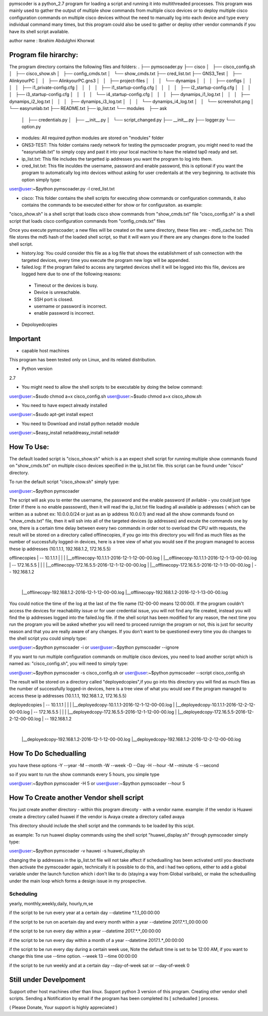 pymscoder is a python_2.7 program for loading a script and running it into multithreaded processes.
This program was mainly used to gather the output of multiple show commands from multiple cisco devices or to deploy multiple cisco configuration commands on multiple cisco devices without the need to manually log into each device and type every individual command many times, but this program could also be used to gather or deploy other vendor commands if you have its shell script available.

author name : Ibrahim Abdulghni Khorwat


Program file hirarchy:
=================
The program directory contains the following files and folders:
.
├── pymscoader.py
├── cisco
│   ├── cisco_config.sh
│   ├── cisco_show.sh
│   ├── config_cmds.txt
│   └── show_cmds.txt
├── cred_list.txt
├── GNS3_Test
│   ├── AlinkyourPC
│   │   ├── AlinkyourPC.gns3
│   │   ├── project-files
│   │   │   └── dynamips
│   │   │       ├── configs
│   │   │       │   ├── i1_private-config.cfg
│   │   │       │   ├── i1_startup-config.cfg
│   │   │       │   ├── i2_startup-config.cfg
│   │   │       │   ├── i3_startup-config.cfg
│   │   │       │   └── i4_startup-config.cfg
│   │   │       ├── dynamips_i1_log.txt
│   │   │       ├── dynamips_i2_log.txt
│   │   │       ├── dynamips_i3_log.txt
│   │   │       └── dynamips_i4_log.txt
│   │   └── screenshot.png
│   └── easyrunlab.txt
├── README.txt
├── ip_list.txt
└── modules
    ├── ask
    │   ├── credentials.py
    │   ├── __init__.py
    │   └── script_changed.py
    ├── __init__.py
    ├── logger.py
    └── option.py

- modules: All required python modules are stored on "modules" folder
- GNS3-TEST: This folder contains raedy network for testing the pymscoader program, you might need to read the "easyrunlab.txt" to simply copy and past it into your local machine to have the related tap0 ready and set.
- ip_list.txt: This file includes the targetted ip addresses you want the program to log into them.
- cred_list.txt: This file inculdes the username, password and enable password, this is optional if you want the program to automatically log into devices without asking for user credentails at the very beginning. to activate this option simply type:
user@user:~$python pymscoader.py -l cred_list.txt

- cisco: This folder contains the shell scripts for executing show commands or configuration commands, it also contains the commands to be executed either for show or for configuraiton. as example:
"cisco_show.sh" is a shell script that loads cisco show commands from "show_cmds.txt" file
"cisco_config.sh" is a shell script that loads cisco configuration commands from "config_cmds.txt" files

Once you execute pymscoader; a new files will be created on the same directory, these files are:
- md5_cache.txt: This file stores the md5 hash of the loaded shell script, so that it will warn you if there are any changes done to the loaded shell script.

- history.log: You could consider this file as a log file that shows the establishment of ssh connection with the targeted devices, every time you execute the program new logs will be appended.

- failed.log: If the program failed to access any targeted devices shell it will be logged into this file, devices are logged here due to one of the following reasons:
 * Timeout or the devices is busy.
 * Device is unreachable.
 * SSH port is closed.
 * username or password is incorrect.
 * enable password is incorrect.

- Depoloyedcopies

Important
=========
- capable host machines
This program has been tested only on Linux, and its related distribution.

- Python version
2.7

- You might need to allow the shell scripts to be executable by doing the below command:
user@user:~$sudo chmod a+x cisco_config.sh
user@user:~$sudo chmod a+x cisco_show.sh

- You need to have expect already installed
user@user:~$sudo apt-get install expect

- You need to Download and install python netaddr module
user@user:~$easy_install netaddreasy_install netaddr


How To Use:
==========
The default loaded script is "cisco_show.sh" which is a an expect shell script for running multiple show commands found on "show_cmds.txt" on multiple cisco devices specified in the ip_list.txt file. this script can be found under "cisco" directory.

To run the default script "cisco_show.sh" simply type:

user@user:~$python pymscoader

The script will ask you to enter the username, the password and the enable password (if avilable - you could just type Enter if there is no enable passsowrd), then it will read the ip_list.txt file loading all available ip addresses ( which can be written as a subnet ex: 10.0.0.0/24 or just as an ip address 10.0.0.1) and read all the show commands found on "show_cmds.txt" file, then it will ssh into all of the targeted devices (ip addresses) and excute the commands one by one, there is a certain time delay between every two commands in order not to overload the CPU with requests, the result will be stored on a directory called offlinecopies, if you go into this directory you will find as much files as the number of successfully logged-in devices, here is a tree view of what you would see if the program managed to access these ip addresses (10.1.1.1, 192.168.1.2, 172.16.5.5)

offlinecopies
|
-- 10.1.1.1
| |
| |__offlinecopy-10.1.1.1-2016-12-1-12-00-00.log
| |__offlinecopy-10.1.1.1-2016-12-1-13-00-00.log
|
-- 172.16.5.5
| |
| |__offlinecopy-172.16.5.5-2016-12-1-12-00-00.log
| |__offlinecopy-172.16.5.5-2016-12-1-13-00-00.log
|
-- 192.168.1.2
  |
  |__offlinecopy-192.168.1.2-2016-12-1-12-00-00.log
  |__offlinecopy-192.168.1.2-2016-12-1-13-00-00.log

You could notice the time of the log at the last of the file name (12-00-00 means 12:00:00).
If the program couldn't access the devices for reachability issue or for user credential issue, you will not find any file created, instead you will find the ip addresses logged into the failed.log file.
if the shell script has been modified for any reason, the next time you run the program you will be asked whether you will need to proceed runnign the program or not, this is just for security reason and that you are really aware of any changes. If you don't want to be questioned every time you do changes to the shell script you could simply type:

user@user:~$python pymscoader -i
or
user@user:~$python pymscoader --ignore

If you want to run multiple configuration commands on multiple cisco devices, you need to load another script which is named as: "cisco_config.sh", you will need to simply type:

user@user:~$python pymscoader -s cisco_config.sh
or
user@user:~$python pymscoader --script cisco_config.sh

The result will be stored on a directory called "deployedcopies",if you go into this directory you will find as much files as the number of successfully logged-in devices, here is a tree view of what you would see if the program managed to access these ip addresses (10.1.1.1, 192.168.1.2, 172.16.5.5)

deployedcopies
|
-- 10.1.1.1
| |
| |__deployedcopy-10.1.1.1-2016-12-1-12-00-00.log
| |__deployedcopy-10.1.1.1-2016-12-2-12-00-00.log
|
-- 172.16.5.5
| |
| |__deployedcopy-172.16.5.5-2016-12-1-12-00-00.log
| |__deployedcopy-172.16.5.5-2016-12-2-12-00-00.log
|
-- 192.168.1.2
  |
  |__deployedcopy-192.168.1.2-2016-12-1-12-00-00.log
  |__deployedcopy-192.168.1.2-2016-12-2-12-00-00.log


How To Do Schedualling
======================
you have these options
-Y --year
-M --month
-W --week
-D --Day
-H --hour
-M --minute
-S --second

so if you want to run the show commands every 5 hours, you simple type

user@user:~$python pymscoader -H 5
or
user@user:~$python pymscoader --hour 5


How To Create another Vendor shell script
========================================
You just create another directory - within this program direcoty - with a vendor name.
example:
if the vendor is Huawei create a directory called huawei
if the vendor is Avaya create a directory called avaya

This directory should include the shell script and the commands to be loaded by this scipt.

as example: To run huawei display commands using the shell script "huawei_display.sh" through pymscoader simply type:

user@user:~$python pymscoader -v hauwei -s huawei_display.sh


changing the ip addresses in the ip_list.txt file will not take affect if schedualling has been activated until you deactivate then activate the pymscoader again, technically it is possible to do this, and i had two options, either to add a global variable under the launch function which i don't like to do (staying a way from Global varibale), or make the schedualling under the main loop which forms a design issue in my prospective.

Scheduling
----------
yearly, monthly,weekly,daily, hourly,m,se

if the script to be run every year at a certain day
--datetime *.1.1_00:00:00

if the script to be run on  acertain day and every month within a year
--datetime 2017.*.1_00:00:00

if the script to be run every day within a year
--datetime 2017.*.*_00:00:00

if the script to be run every day within a month of a year
--datetime 2017.1.*_00:00:00

if the script to be run every day during a certain week use, Note the default time is set to be 12:00 AM, if you want to change this time use --time option.
--week 13 --time 00:00:00

if the script to be run weekly and at a certain day
--day-of-week sat
or
--day-of-week 0



Still under Develpoment
=======================
Support other host machines other than linux.
Support python 3 version of this program.
Creating other vendor shell scripts.
Sending a Notification by email if the program has been completed its [ schedualled ] process.

( Please Donate, Your support is highly appreciated )
